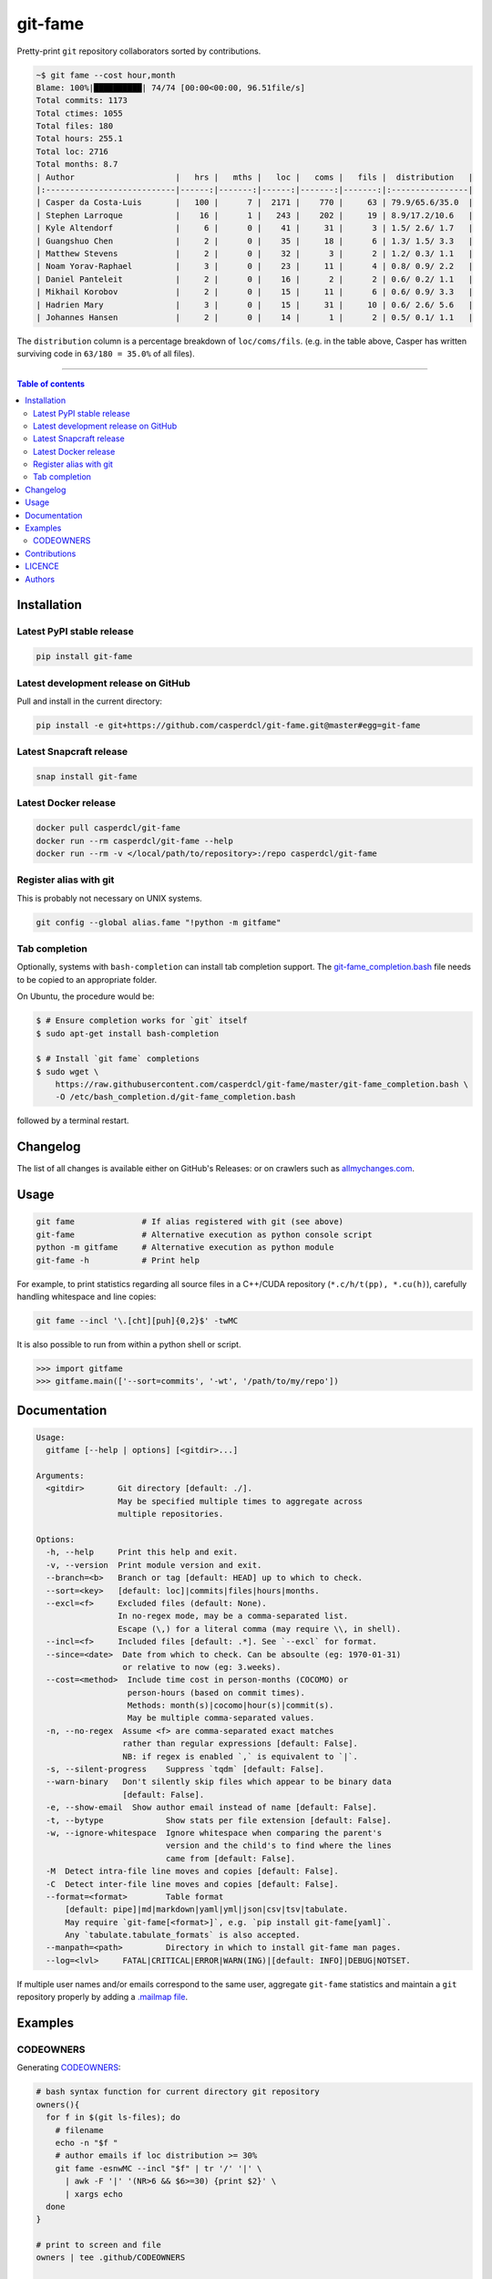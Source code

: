 git-fame
========

Pretty-print ``git`` repository collaborators sorted by contributions.

|PyPI-Versions| |PyPI-Status| |Docker| |Snapcraft|

|Build-Status| |Coverage-Status| |Branch-Coverage-Status| |Codacy-Grade| |Libraries-Rank| |PyPI-Downloads|

|DOI-URI| |LICENCE| |OpenHub-Status| |Gift-Casper|

.. code:: sh

    ~$ git fame --cost hour,month
    Blame: 100%|██████████| 74/74 [00:00<00:00, 96.51file/s]
    Total commits: 1173
    Total ctimes: 1055
    Total files: 180
    Total hours: 255.1
    Total loc: 2716
    Total months: 8.7
    | Author                     |   hrs |   mths |   loc |   coms |   fils |  distribution   |
    |:---------------------------|------:|-------:|------:|-------:|-------:|:----------------|
    | Casper da Costa-Luis       |   100 |      7 |  2171 |    770 |     63 | 79.9/65.6/35.0  |
    | Stephen Larroque           |    16 |      1 |   243 |    202 |     19 | 8.9/17.2/10.6   |
    | Kyle Altendorf             |     6 |      0 |    41 |     31 |      3 | 1.5/ 2.6/ 1.7   |
    | Guangshuo Chen             |     2 |      0 |    35 |     18 |      6 | 1.3/ 1.5/ 3.3   |
    | Matthew Stevens            |     2 |      0 |    32 |      3 |      2 | 1.2/ 0.3/ 1.1   |
    | Noam Yorav-Raphael         |     3 |      0 |    23 |     11 |      4 | 0.8/ 0.9/ 2.2   |
    | Daniel Panteleit           |     2 |      0 |    16 |      2 |      2 | 0.6/ 0.2/ 1.1   |
    | Mikhail Korobov            |     2 |      0 |    15 |     11 |      6 | 0.6/ 0.9/ 3.3   |
    | Hadrien Mary               |     3 |      0 |    15 |     31 |     10 | 0.6/ 2.6/ 5.6   |
    | Johannes Hansen            |     2 |      0 |    14 |      1 |      2 | 0.5/ 0.1/ 1.1   |

The ``distribution`` column is a percentage breakdown of ``loc/coms/fils``.
(e.g. in the table above, Casper has written surviving code in
``63/180 = 35.0%`` of all files).

------------------------------------------

.. contents:: Table of contents
   :backlinks: top
   :local:


Installation
------------

Latest PyPI stable release
~~~~~~~~~~~~~~~~~~~~~~~~~~

|PyPI-Status| |PyPI-Downloads| |Libraries-Dependents|

.. code:: sh

    pip install git-fame

Latest development release on GitHub
~~~~~~~~~~~~~~~~~~~~~~~~~~~~~~~~~~~~

|GitHub-Status| |GitHub-Stars| |GitHub-Commits| |GitHub-Forks| |GitHub-Updated|

Pull and install in the current directory:

.. code:: sh

    pip install -e git+https://github.com/casperdcl/git-fame.git@master#egg=git-fame

Latest Snapcraft release
~~~~~~~~~~~~~~~~~~~~~~~~

|Snapcraft|

.. code:: sh

    snap install git-fame

Latest Docker release
~~~~~~~~~~~~~~~~~~~~~

|Docker|

.. code:: sh

    docker pull casperdcl/git-fame
    docker run --rm casperdcl/git-fame --help
    docker run --rm -v </local/path/to/repository>:/repo casperdcl/git-fame

Register alias with git
~~~~~~~~~~~~~~~~~~~~~~~

This is probably not necessary on UNIX systems.

.. code:: sh

    git config --global alias.fame "!python -m gitfame"

Tab completion
~~~~~~~~~~~~~~

Optionally, systems with ``bash-completion`` can install tab completion
support. The
`git-fame_completion.bash <https://raw.githubusercontent.com/casperdcl/git-fame/master/git-fame_completion.bash>`__
file needs to be copied to an appropriate folder.

On Ubuntu, the procedure would be:

.. code:: sh

    $ # Ensure completion works for `git` itself
    $ sudo apt-get install bash-completion

    $ # Install `git fame` completions
    $ sudo wget \
        https://raw.githubusercontent.com/casperdcl/git-fame/master/git-fame_completion.bash \
        -O /etc/bash_completion.d/git-fame_completion.bash

followed by a terminal restart.


Changelog
---------

The list of all changes is available either on GitHub's Releases:
|GitHub-Status| or on crawlers such as
`allmychanges.com <https://allmychanges.com/p/python/git-fame/>`_.


Usage
-----

.. code:: sh

    git fame              # If alias registered with git (see above)
    git-fame              # Alternative execution as python console script
    python -m gitfame     # Alternative execution as python module
    git-fame -h           # Print help

For example, to print statistics regarding all source files in a C++/CUDA
repository (``*.c/h/t(pp), *.cu(h)``), carefully handling whitespace and line
copies:

.. code:: sh

    git fame --incl '\.[cht][puh]{0,2}$' -twMC

It is also possible to run from within a python shell or script.

.. code:: python

    >>> import gitfame
    >>> gitfame.main(['--sort=commits', '-wt', '/path/to/my/repo'])


Documentation
-------------

|PyPI-Versions| |README-Hits|

.. code::

    Usage:
      gitfame [--help | options] [<gitdir>...]

    Arguments:
      <gitdir>       Git directory [default: ./].
                     May be specified multiple times to aggregate across
                     multiple repositories.

    Options:
      -h, --help     Print this help and exit.
      -v, --version  Print module version and exit.
      --branch=<b>   Branch or tag [default: HEAD] up to which to check.
      --sort=<key>   [default: loc]|commits|files|hours|months.
      --excl=<f>     Excluded files (default: None).
                     In no-regex mode, may be a comma-separated list.
                     Escape (\,) for a literal comma (may require \\, in shell).
      --incl=<f>     Included files [default: .*]. See `--excl` for format.
      --since=<date>  Date from which to check. Can be absoulte (eg: 1970-01-31)
                      or relative to now (eg: 3.weeks).
      --cost=<method>  Include time cost in person-months (COCOMO) or
                       person-hours (based on commit times).
                       Methods: month(s)|cocomo|hour(s)|commit(s).
                       May be multiple comma-separated values.
      -n, --no-regex  Assume <f> are comma-separated exact matches
                      rather than regular expressions [default: False].
                      NB: if regex is enabled `,` is equivalent to `|`.
      -s, --silent-progress    Suppress `tqdm` [default: False].
      --warn-binary   Don't silently skip files which appear to be binary data
                      [default: False].
      -e, --show-email  Show author email instead of name [default: False].
      -t, --bytype             Show stats per file extension [default: False].
      -w, --ignore-whitespace  Ignore whitespace when comparing the parent's
                               version and the child's to find where the lines
                               came from [default: False].
      -M  Detect intra-file line moves and copies [default: False].
      -C  Detect inter-file line moves and copies [default: False].
      --format=<format>        Table format
          [default: pipe]|md|markdown|yaml|yml|json|csv|tsv|tabulate.
          May require `git-fame[<format>]`, e.g. `pip install git-fame[yaml]`.
          Any `tabulate.tabulate_formats` is also accepted.
      --manpath=<path>         Directory in which to install git-fame man pages.
      --log=<lvl>     FATAL|CRITICAL|ERROR|WARN(ING)|[default: INFO]|DEBUG|NOTSET.


If multiple user names and/or emails correspond to the same user, aggregate
``git-fame`` statistics and maintain a ``git`` repository properly by adding a
`.mailmap file <https://git-scm.com/docs/git-blame#_mapping_authors>`_.

Examples
--------

CODEOWNERS
~~~~~~~~~~

Generating
`CODEOWNERS <https://help.github.com/en/articles/about-code-owners>`__:

.. code:: sh

    # bash syntax function for current directory git repository
    owners(){
      for f in $(git ls-files); do
        # filename
        echo -n "$f "
        # author emails if loc distribution >= 30%
        git fame -esnwMC --incl "$f" | tr '/' '|' \
          | awk -F '|' '(NR>6 && $6>=30) {print $2}' \
          | xargs echo
      done
    }

    # print to screen and file
    owners | tee .github/CODEOWNERS

    # same but with `tqdm` progress for large repos
    owners \
      | tqdm --total $(git ls-files | wc -l) \
        --unit file --desc "Generating CODEOWNERS" \
      > .github/CODEOWNERS

Contributions
-------------

|GitHub-Commits| |GitHub-Issues| |GitHub-PRs| |OpenHub-Status|

All source code is hosted on `GitHub <https://github.com/casperdcl/git-fame>`__.
Contributions are welcome.


LICENCE
-------

Open Source (OSI approved): |LICENCE|

Citation information: |DOI-URI|


Authors
-------

|OpenHub-Status|

- Casper da Costa-Luis (`casperdcl <https://github.com/casperdcl>`__ |Gift-Casper|)

We are grateful for all |GitHub-Contributions|.

|README-Hits|

.. |Build-Status| image:: https://img.shields.io/travis/casperdcl/git-fame/master.svg?logo=travis
   :target: https://travis-ci.org/casperdcl/git-fame
.. |Coverage-Status| image:: https://coveralls.io/repos/casperdcl/git-fame/badge.svg?branch=master
   :target: https://coveralls.io/github/casperdcl/git-fame
.. |Branch-Coverage-Status| image:: https://codecov.io/gh/casperdcl/git-fame/branch/master/graph/badge.svg
   :target: https://codecov.io/gh/casperdcl/git-fame
.. |Codacy-Grade| image:: https://api.codacy.com/project/badge/Grade/bde789ee0e57491eb2bb8609bd4190c3
   :target: https://www.codacy.com/app/casper-dcl/git-fame/dashboard
.. |GitHub-Status| image:: https://img.shields.io/github/tag/casperdcl/git-fame.svg?maxAge=86400&logo=github&logoColor=white
   :target: https://github.com/casperdcl/git-fame/releases
.. |GitHub-Forks| image:: https://img.shields.io/github/forks/casperdcl/git-fame.svg?logo=github&logoColor=white
   :target: https://github.com/casperdcl/git-fame/network
.. |GitHub-Stars| image:: https://img.shields.io/github/stars/casperdcl/git-fame.svg?logo=github&logoColor=white
   :target: https://github.com/casperdcl/git-fame/stargazers
.. |GitHub-Commits| image:: https://img.shields.io/github/commit-activity/y/casperdcl/git-fame.svg?logo=git&logoColor=white
   :target: https://github.com/casperdcl/git-fame/graphs/commit-activity
.. |GitHub-Issues| image:: https://img.shields.io/github/issues-closed/casperdcl/git-fame.svg?logo=github&logoColor=white
   :target: https://github.com/casperdcl/git-fame/issues
.. |GitHub-PRs| image:: https://img.shields.io/github/issues-pr-closed/casperdcl/git-fame.svg?logo=github&logoColor=white
   :target: https://github.com/casperdcl/git-fame/pulls
.. |GitHub-Contributions| image:: https://img.shields.io/github/contributors/casperdcl/git-fame.svg?logo=github&logoColor=white
   :target: https://github.com/casperdcl/git-fame/graphs/contributors
.. |GitHub-Updated| image:: https://img.shields.io/github/last-commit/casperdcl/git-fame/master.svg?logo=github&logoColor=white&label=pushed
   :target: https://github.com/casperdcl/git-fame/pulse
.. |Gift-Casper| image:: https://img.shields.io/badge/gift-donate-dc10ff.svg
   :target: https://caspersci.uk.to/donate
.. |PyPI-Status| image:: https://img.shields.io/pypi/v/git-fame.svg
   :target: https://pypi.org/project/git-fame
.. |PyPI-Downloads| image:: https://img.shields.io/pypi/dm/git-fame.svg?label=pypi%20downloads&logo=python&logoColor=white
   :target: https://pypi.org/project/git-fame
.. |PyPI-Versions| image:: https://img.shields.io/pypi/pyversions/git-fame.svg?logo=python&logoColor=white
   :target: https://pypi.org/project/git-fame
.. |Snapcraft| image:: https://img.shields.io/badge/snap-install-82BEA0.svg?logo=snapcraft
   :target: https://snapcraft.io/git-fame
.. |Docker| image:: https://img.shields.io/badge/docker-pull-blue.svg?logo=docker
   :target: https://hub.docker.com/r/casperdcl/git-fame
.. |Libraries-Rank| image:: https://img.shields.io/librariesio/sourcerank/pypi/git-fame.svg?logo=koding&logoColor=white
   :target: https://libraries.io/pypi/git-fame
.. |Libraries-Dependents| image:: https://img.shields.io/librariesio/dependent-repos/pypi/git-fame.svg?logo=koding&logoColor=white
    :target: https://github.com/casperdcl/git-fame/network/dependents
.. |OpenHub-Status| image:: https://www.openhub.net/p/git-fame/widgets/project_thin_badge?format=gif
   :target: https://www.openhub.net/p/git-fame?ref=Thin+badge
.. |LICENCE| image:: https://img.shields.io/pypi/l/git-fame.svg
   :target: https://raw.githubusercontent.com/casperdcl/git-fame/master/LICENCE
.. |DOI-URI| image:: https://img.shields.io/badge/DOI-10.5281/zenodo.2544975-blue.svg
   :target: https://doi.org/10.5281/zenodo.2544975
.. |README-Hits| image:: https://caspersci.uk.to/cgi-bin/hits.cgi?q=git-fame&style=social&r=https://github.com/casperdcl/git-fame
   :target: https://caspersci.uk.to/cgi-bin/hits.cgi?q=git-fame&a=plot&r=https://github.com/casperdcl/git-fame&style=social
